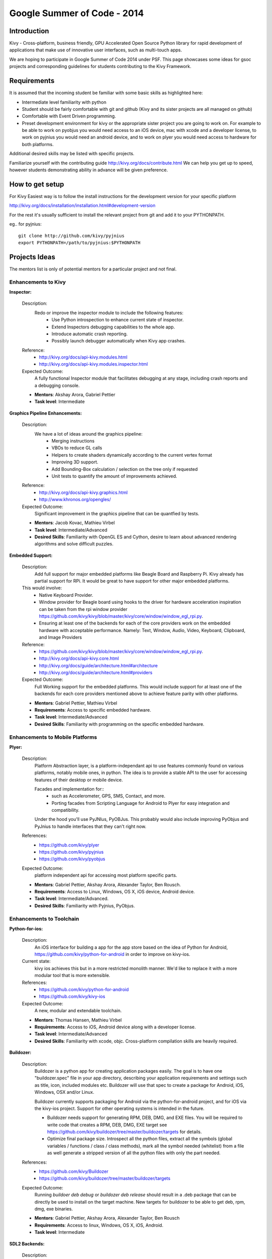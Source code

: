 Google Summer of Code - 2014
============================

Introduction
------------
Kivy - Cross-platform, business friendly, GPU Accelerated Open Source
Python library for rapid development of applications that make use of
innovative user interfaces, such as multi-touch apps.

We are hoping to participate in Google Summer of Code 2014 under PSF.
This page showcases some ideas for gsoc projects and corresponding
guidelines for students contributing to the Kivy Framework.

Requirements
------------
It is assumed that the incoming student be familiar with some basic
skills as highlighted here:

* Intermediate level familiarity with python
* Student should be fairly comfortable with git and github
  (Kivy and its sister projects are all managed on github)
* Comfortable with Event Driven programming.
* Preset development environment for kivy or the appropriate
  sister project you are going to work on. For example to be
  able to work on pyobjus you would need access to an iOS device, 
  mac with xcode and a developer license, to work on pyjnius you 
  would need an android device, and to work on plyer you would 
  need access to hardware for both platforms.

  
Additional desired skills may be listed with specific projects.

Familiarize yourself with the contributing guide http://kivy.org/docs/contribute.html 
We can help you get up to speed, however students demonstrating ability
in advance will be given preference.

How to get setup
----------------
For Kivy Easiest way is to follow the install instructions for the
development version for your specific platform

http://kivy.org/docs/installation/installation.html#development-version

For the rest it's usually sufficient to install the relevant project
from git and add it to your PYTHONPATH.

eg.. for pyjnius::

    git clone http://github.com/kivy/pyjnius
    export PYTHONPATH=/path/to/pyjnius:$PYTHONPATH


Projects Ideas
--------------

The mentors list is only of potential mentors for a particular project and not final.

Enhancements to Kivy
~~~~

**Inspector:** 

  Description:
    Redo or improve the inspector module to include the following features:
      - Use Python introspection to enhance current state of inspector. 
      - Extend Inspectors debugging capabilities to the whole app.
      - Introduce automatic crash reporting.
      - Possibly launch debugger automatically when Kivy app crashes.
  Reference: 
      - http://kivy.org/docs/api-kivy.modules.html
      - http://kivy.org/docs/api-kivy.modules.inspector.html

  Expected Outcome:
    A fully functional Inspector module that facilitates debugging at any stage,
    including crash reports and a debugging console.
  
  - **Mentors**: Akshay Arora, Gabriel Pettier
  - **Task level**: Intermediate

**Graphics Pipeline Enhancements:**

  Description:
    We have a lot of ideas around the graphics pipeline:
      - Merging instructions
      - VBOs to reduce GL calls
      - Helpers to create shaders dynamically according to the current vertex format
      - Improving 3D support.
      - Add Bounding-Box calculation / selection on the tree only if requested
      - Unit tests to quantify the amount of improvements achieved.
  Reference: 
      - http://kivy.org/docs/api-kivy.graphics.html
      - http://www.khronos.org/opengles/
  Expected Outcome:
    Significant improvement in the graphics pipeline that can be quantfied by tests.

  - **Mentors**: Jacob Kovac, Mathieu Virbel
  - **Task level**: Intermediate/Advanced
  - **Desired Skills**: Familiarity with OpenGL ES and Cython, desire to learn about
    advanced rendering algorithms and solve difficult puzzles.
    
**Embedded Support:**

  Description:
    Add full support for major embedded platforms like Beagle Board and Raspberry Pi.
    Kivy already has partial support for RPi. It would be
    great to have support for other major embedded platforms.
  
  This would involve:
    - Native Keyboard Provider.
    - Window provider for Beagle board using hooks to the driver for hardware
      acceleration inspiration can be taken from the rpi window provider
      https://github.com/kivy/kivy/blob/master/kivy/core/window/window_egl_rpi.py.
    - Ensuring at least one of the backends for each of the core providers work on
      the embedded hardware with acceptable performance. Namely: Text, Window, Audio,
      Video, Keyboard, Clipboard, and Image Providers
  Reference: 
      - https://github.com/kivy/kivy/blob/master/kivy/core/window/window_egl_rpi.py.
      - http://kivy.org/docs/api-kivy.core.html
      - http://kivy.org/docs/guide/architecture.html#architecture
      - http://kivy.org/docs/guide/architecture.html#providers
      
  Expected Outcome:
    Full Working support for the embedded platforms. This would include support for
    at least one of the backends for each core providers mentioned above to achieve
    feature parity with other platforms.

  - **Mentors**: Gabriel Pettier, Mathieu Virbel
  - **Requirements**: Access to specific embedded hardware.
  - **Task level**: Intermediate/Advanced
  - **Desired Skills**: Familiarity with programming on the specific embedded hardware.


Enhancements to Mobile Platforms
~~~~~~

**Plyer:**

  Description:
    Platform Abstraction layer, is a platform-independant api to use features
    commonly found on various platforms, notably mobile ones, in python.
    The idea is to provide a stable API to the user for accessing features
    of their desktop or mobile device.
    
    Facades and implementation for::
      - such as Accelerometer, GPS, SMS, Contact, and more. 
      - Porting facades from Scripting Language for Android to Plyer
        for easy integration and compatibility.
    
    Under the hood you'll use PyJNIus, PyOBJus. This probably
    would also include improving PyObjus and PyJnius to handle interfaces that
    they can't right now.
  References:
    - https://github.com/kivy/plyer
    - https://github.com/kivy/pyjnius
    - https://github.com/kivy/pyobjus
  Expected Outcome:
    platform independent api for accessing most platform specific parts.
    
  - **Mentors**: Gabriel Pettier, Akshay Arora, Alexander Taylor, Ben Rousch.
  - **Requirements**: Access to Linux, Windows, OS X, iOS device, Android device.
  - **Task level**: Intermediate/Advanced.
  - **Desired Skills**: Familiarity with Pyjnius, PyObjus.


Enhancements to Toolchain
~~~~~~~~~

**Python-for-ios:**

  Description:
    An iOS interface for building a app for the app store based on the idea of
    Python for Android, https://github.com/kivy/python-for-android in order to
    improve on kivy-ios.
  Current state:
    kivy ios achieves this but in a more restricted monolith manner. We'd like to
    replace it with a more modular tool that is more extensible.
  References:
    - https://github.com/kivy/python-for-android
    - https://github.com/kivy/kivy-ios
  Expected Outcome:
    A new, modular and extendable toolchain.
  
  - **Mentors**: Thomas Hansen, Mathieu Virbel
  - **Requirements**: Access to iOS, Android device along with a developer license.
  - **Task level**: Intermediate/Advanced
  - **Desired Skills**: Familiarity with xcode, objc. Cross-platform compilation
    skills are heavily required.

**Buildozer:**

  Description:
    Buildozer is a python app for creating application packages easily.
    The goal is to have one "buildozer.spec" file in your app directory,
    describing your application requirements and settings such as title, icon,
    included modules etc. Buildozer will use that spec to create a package for
    Android, iOS, Windows, OSX and/or Linux.

    Buildozer currently supports packaging for Android via the python-for-android
    project, and for iOS via the kivy-ios project. Support for other operating systems
    is intended in the future.
    
    - Buildozer needs support for generating RPM, DEB, DMG, and EXE files. You will be 
      required to write code that creates a RPM, DEB, DMG, EXE target see
      https://github.com/kivy/buildozer/tree/master/buildozer/targets for details.
    
    - Optimize final package size. Introspect all the python files, extract all the symbols
      (global variables / functions / class / class methods), mark all the symbol needed
      (whitelist) from a file as well generate a stripped version of all the python files
      with only the part needed.
  References:
    - https://github.com/kivy/Buildozer
    - https://github.com/kivy/buildozer/tree/master/buildozer/targets
  Expected Outcome:
    Running `buildoer deb debug` or `buildozer deb release` should result in a .deb
    package that can be directly be used to install on the target machine.
    New targets for buildozer to be able to get deb, rpm, dmg, exe binaries.

  - **Mentors**: Gabriel Pettier, Akshay Arora, Alexander Taylor, Ben Rousch
  - **Requirements**: Access to linux, Windows, OS X, iOS, Android.
  - **Task level**: Intermediate
  

**SDL2 Backends:**
  
  Description:
    SDL2 backend providers for Kivy, including porting the mobile
    toolchains to SDL2. Part of the work is already done. What left is mostly

    - Hashing out distribution mechanisms for the lib.
    - Porting mobile backends for ios and android to sdl2. Partial work on this has 
      already been going on.
    - Unit tests for the new sdl2 backends making sure apps work the same
      on sdl2 as on other backends.
    - Performace testing. Looking at the difference between sdl2 and other providers
      to ascertain wether sdl2 could be used as the default provider giving it priority
  References:
    https://github.com/kivy/kivy/tree/sdl2-support
  Expected Outcome:
    Completing the existing and adding new sdl2 core providers and support for using
    sdl2 on mobiles.

  - **Mentors**: Akshay Arora, Jacob Kovac, Mathieu Virbel
  - **Requirements:** Access to Linux, Windows, OS X, iOS, Android.
  - **Task level**: Intermediate/Advanced

Anything Else ?
~~~~~~~~~~~~~~~

* Let your imagination run wild, and show what Kivy is capable of!

How to Contact devs
-------------------
Ask your questions on the Kivy users forums
http://kivy.org/#forum

Or send a mail at kivy-users@googlegroups.com

Make sure to Join kivy-dev user group too @
https://groups.google.com/forum/#!forum/kivy-dev

You can also try to contact us on IRC (online chat),
but make sure to read the IRC rules before connecting.
http://webchat.freenode.net/?nick=kvuser.&channels=kivy&uio=d4


How to be a good student
------------------------

If you want to participate as a student and want to maximize your chances of
being accepted, start talking to us today and try fixing some smaller problems
to get used to our workflow. If we know you can work well with us, that'd be a
big plus.

Here's a checklist:

* Make sure to read through the website and at least skim the documentation.
* Look at the source code.
* Read our contribution guidelines.
* Pick an idea that you think is interesting from the ideas list or come up
  with your own idea.
* Do some research **yourself**. GSoC is not about us teaching you something
  and you getting paid for that. It is about you trying to achieve agreed upon
  goals by yourself with our support. The main driving force in this should be,
  obviously, yourself. Many students pop up and ask what they should do. Well,
  we don't know because we know neither your interests nor your skills. Show us
  you're serious about it and take the initiative.
* Write a draft proposal about what you want to do. Include what you understand
  the current state is (very roughly), what you would like to improve, how,
  etc.
* Discuss that proposal with us in a timely manner. Get feedback.
* Be patient! Especially on IRC. We will try to get to you if we're available.
  If not, send an email and just wait. Most questions are already answered in
  the docs or somewhere else and can be found with some research. If your
  questions don't reflect that you've actually thought through what you're
  asking, it might not be well received.
  
